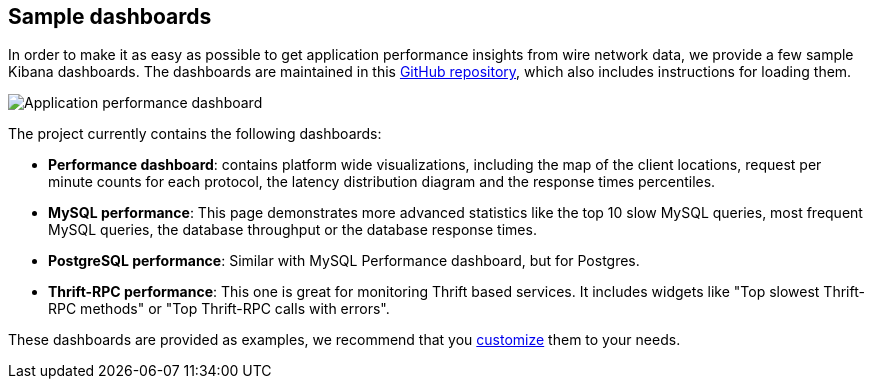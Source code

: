 == Sample dashboards

In order to make it as easy as possible to get application performance insights
from wire network data, we provide a few sample Kibana dashboards. The
dashboards are maintained in this
https://github.com/elastic/packetbeat-dashboards[GitHub repository], which also
includes instructions for loading them.

image:./images/performance-dashboard.png[Application performance dashboard]

The project currently contains the following dashboards:

* *Performance dashboard*: contains platform wide visualizations, including the
  map of the client locations, request per minute counts for each protocol, the
  latency distribution diagram and the response times percentiles.

* *MySQL performance*: This page demonstrates more advanced statistics like the
  top 10 slow MySQL queries, most frequent MySQL queries, the database
  throughput or the database response times.

* *PostgreSQL performance*: Similar with MySQL Performance dashboard, but for
  Postgres.

* *Thrift-RPC performance*: This one is great for monitoring Thrift based
  services. It includes widgets like "Top slowest Thrift-RPC methods" or "Top
  Thrift-RPC calls with errors".

These dashboards are provided as examples, we recommend that you
http://www.elastic.co/guide/en/kibana/current/dashboard.html[customize] them
to your needs.
